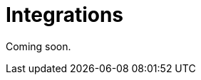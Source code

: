 = Integrations
:description: How to integrate Neo4j Aura dashboards with Neo4j Bloom and Neo4j Broswser.

Coming soon.


////
== Aura dashboards vs Bloom

link:https://neo4j.com/docs/bloom-user-guide[Neo4j Bloom] is a graph exploration application for visually interacting with graph data.
It is also a part of the Aura console experience.
By contrast, Neo4j Aura dashboards offers visualization beyond the graph layer such as charts and diagrams, maps and more.


== Aura dashboards vs BI connector

There are many data visualization and dashboard applications on the market.
With the link:https://neo4j.com/bi-connector/[Neo4j Connector for Business Intelligence] (BI connector), Neo4j databases can be connected to tools like link:https://www.tableau.com/visualization[Tableau] or link:https://www.microsoft.com/en-us/power-platform/products/power-bi[Power BI].

While connecting graph data to existing business intelligence and visualization application landscapes is an important use case, Aura dashboards offer native support for graph data.
Aura dashboards operate directly on your Neo4j database instance via the native Cypher query language and generate visualizations seemlessly in Aura.
////